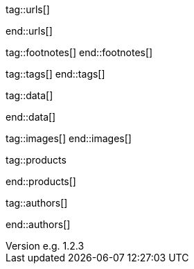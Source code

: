 // ~/document_base_folder/000_includes
//  Asciidoc attribute includes:                 attributes.asciidoc
// -----------------------------------------------------------------------------

// URLs - Internal references and/or sources on the Internet
// -----------------------------------------------------------------------------
tag::urls[]

:url-jamstack-club--themes:                       https://jamstack.club/
:url-jamstack-club--j1-theme:                     https://jamstack.club/theme/jekyll-j1-template/

:url-jekyll-themes--home:                         https://jekyllthemes.io/

:url-jekyll-docs:                                 https://jekyllrb.com/docs/
:url-jekyll-docs--installation:                   https://jekyllrb.com/docs/installation/
:url-jekyll-docs--jekyll-101:                     https://jekyllrb.com/docs/step-by-step/01-setup/
:url-jekyll-docs--ruby-101:                       https://jekyllrb.com/docs/ruby-101/

:url-asciidoc-extensions--gist-example:           https://gist.github.com/mojavelinux/5546622

end::urls[]


// FOOTNOTES, global asciidoc attributes (variables)
// -----------------------------------------------------------------------------
tag::footnotes[]
end::footnotes[]


// Tags - Asciidoc attributes used internally
// -----------------------------------------------------------------------------
tag::tags[]
end::tags[]


// Data - Data elements for Asciidoctor extensions
// -----------------------------------------------------------------------------
tag::data[]

:data-images-standalone:                          "assets/images/modules/gallery/old_times/image_02.jpg, GrandPa's 80th Birthday"
:data-images-group:                               "assets/images/modules/gallery/old_times/image_03.jpg, GrandPa's annual journey, assets/images/modules/gallery/old_times/image_04.jpg, GrandPa's annual journey"

:data-image-tunnelbear--subscribe:                "assets/images/pages/previewer/tunnel_bear_subscribe.jpg, Subscribe at TunnelBear VPN"
:data-image-tunnelbear--verify-email-address:     "assets/images/pages/previewer/tunnel_bear_verify_email_address.jpg, Verify your email address"
:data-image-tunnelbear--set-vpn-gateway:          "assets/images/pages/previewer/tunnel_bear_set_gatewy.jpg, Set the VPN Gateway"

end::data[]


// Images - Images from local include/images folder
// -----------------------------------------------------------------------------
tag::images[]
end::images[]


// PRODUCTS, local product information (e.g. release)
// -----------------------------------------------------------------------------
tag::products

:license:                                         e.g. Apache License, Version 2.0
:revdate:                                         e.g. 2018
:revnumber:                                       e.g. 1.2.3

end::products[]


// AUTHORS, local author information (e.g. article)
// -----------------------------------------------------------------------------
tag::authors[]

:uri-author-xxx:                                  https://xxx

end::authors[]
